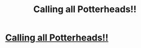 #+TITLE: Calling all Potterheads!!

* [[https://www.youtube.com/watch?v=9cpGlzGcMxE][Calling all Potterheads!!]]
:PROPERTIES:
:Author: hrrypttrfndm
:Score: 1
:DateUnix: 1520429274.0
:DateShort: 2018-Mar-07
:FlairText: Misc
:END:
